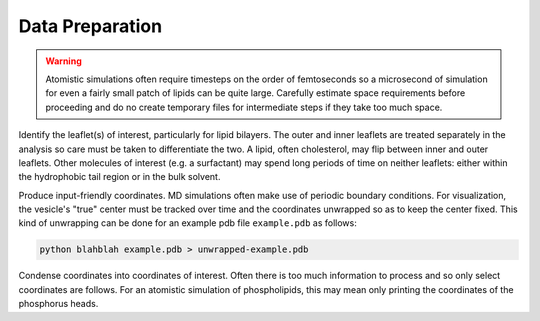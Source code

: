 Data Preparation
================

.. warning::

  Atomistic simulations often require timesteps on the order of femtoseconds so a microsecond of simulation for even a fairly small patch of lipids can be quite large. Carefully estimate space requirements before proceeding and do no create temporary files for intermediate steps if they take too much space.

Identify the leaflet(s) of interest, particularly for lipid bilayers. The outer and inner leaflets are treated separately in the analysis so care must be taken to differentiate the two. A lipid, often cholesterol, may flip between inner and outer leaflets. Other molecules of interest (e.g. a surfactant) may spend long periods of time on neither leaflets: either within the hydrophobic tail region or in the bulk solvent.

Produce input-friendly coordinates. MD simulations often make use of periodic boundary conditions. For visualization, the vesicle's "true" center must be tracked over time and the coordinates unwrapped so as to keep the center fixed. This kind of unwrapping can be done for an example pdb file ``example.pdb`` as follows:

.. code-block::

  python blahblah example.pdb > unwrapped-example.pdb

Condense coordinates into coordinates of interest. Often there is too much information to process and so only select coordinates are follows. For an atomistic simulation of phospholipids, this may mean only printing the coordinates of the phosphorus heads.
